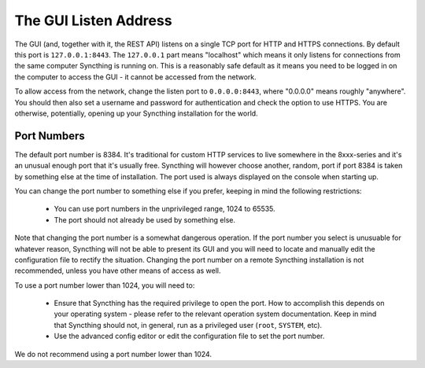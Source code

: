 .. _gui-listen:

The GUI Listen Address
======================

The GUI (and, together with it, the REST API) listens on a single TCP port
for HTTP and HTTPS connections. By default this port is ``127.0.0.1:8443``.
The ``127.0.0.1`` part means "localhost" which means it only listens for
connections from the same computer Syncthing is running on. This is a
reasonably safe default as it means you need to be logged in on the computer
to access the GUI - it cannot be accessed from the network.

To allow access from the network, change the listen port to
``0.0.0.0:8443``, where "0.0.0.0" means roughly "anywhere". You should then
also set a username and password for authentication and check the option to
use HTTPS. You are otherwise, potentially, opening up your Syncthing
installation for the world.

Port Numbers
------------

The default port number is 8384. It's traditional for custom HTTP services
to live somewhere in the 8xxx-series and it's an unusual enough port that
it's usually free. Syncthing will however choose another, random, port if
port 8384 is taken by something else at the time of installation. The port
used is always displayed on the console when starting up.

You can change the port number to something else if you prefer, keeping in
mind the following restrictions:

 - You can use port numbers in the unprivileged range, 1024 to 65535.

 - The port should not already be used by something else.

Note that changing the port number is a somewhat dangerous operation. If the
port number you select is unusuable for whatever reason, Syncthing will not
be able to present its GUI and you will need to locate and manually edit the
configuration file to rectify the situation. Changing the port number on a
remote Syncthing installation is not recommended, unless you have other
means of access as well.

To use a port number lower than 1024, you will need to:

 - Ensure that Syncthing has the required privilege to open the port. How to
   accomplish this depends on your operating system - please refer to the
   relevant operation system documentation. Keep in mind that Syncthing should
   not, in general, run as a privileged user (``root``, ``SYSTEM``, etc).

 - Use the advanced config editor or edit the configuration file to set the
   port number.

We do not recommend using a port number lower than 1024.
